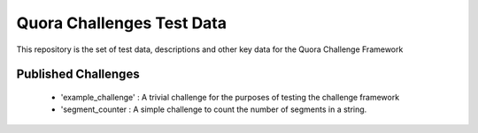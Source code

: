 ==========================
Quora Challenges Test Data
==========================

This repository is the set of test data, descriptions and other key data for the Quora Challenge Framework

Published Challenges
--------------------

    - 'example_challenge' : A trivial challenge for the purposes of testing the challenge framework

    - 'segment_counter : A simple challenge to count the number of segments in a string.